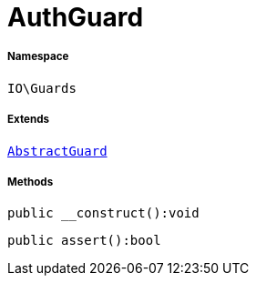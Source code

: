 :table-caption!:
:example-caption!:
:source-highlighter: prettify
:sectids!:
[[io__authguard]]
= AuthGuard





===== Namespace

`IO\Guards`

===== Extends
xref:IO/Guards/AbstractGuard.adoc#[`AbstractGuard`]





===== Methods

[source%nowrap, php]
----

public __construct():void

----









[source%nowrap, php]
----

public assert():bool

----









